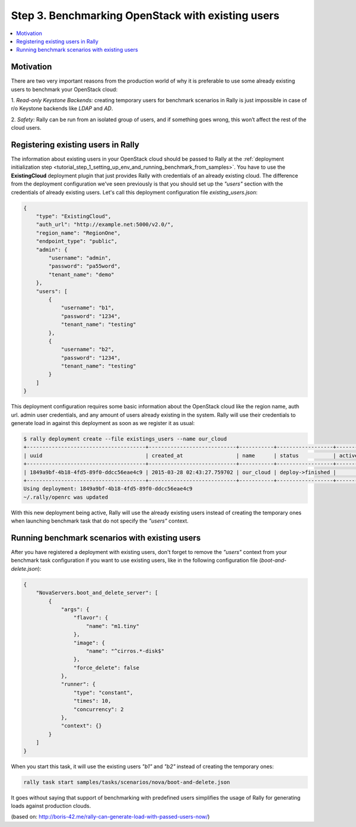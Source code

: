 ..
      Copyright 2015 Mirantis Inc. All Rights Reserved.

      Licensed under the Apache License, Version 2.0 (the "License"); you may
      not use this file except in compliance with the License. You may obtain
      a copy of the License at

          http://www.apache.org/licenses/LICENSE-2.0

      Unless required by applicable law or agreed to in writing, software
      distributed under the License is distributed on an "AS IS" BASIS, WITHOUT
      WARRANTIES OR CONDITIONS OF ANY KIND, either express or implied. See the
      License for the specific language governing permissions and limitations
      under the License.

.. _tutorial_step_3_benchmarking_with_existing_users:

Step 3. Benchmarking OpenStack with existing users
==================================================

.. contents::
   :local:

Motivation
----------

There are two very important reasons from the production world of why it is
preferable to use some already existing users to benchmark your OpenStack
cloud:

1. *Read-only Keystone Backends:* creating temporary users for benchmark
scenarios in Rally is just impossible in case of r/o Keystone backends like
*LDAP* and *AD*.

2. *Safety:* Rally can be run from an isolated group of users, and if something
goes wrong, this won’t affect the rest of the cloud users.


Registering existing users in Rally
-----------------------------------

The information about existing users in your OpenStack cloud should be passed
to Rally at the
:ref:`deployment initialization step <tutorial_step_1_setting_up_env_and_running_benchmark_from_samples>`.
You have to use the **ExistingCloud** deployment plugin that just provides
Rally with credentials of an already existing cloud. The difference from the
deployment configuration we've seen previously is that you should set up the
*"users"* section with the credentials of already existing users. Let's call
this deployment configuration file *existing_users.json*:

.. code-block:: json

    {
        "type": "ExistingCloud",
        "auth_url": "http://example.net:5000/v2.0/",
        "region_name": "RegionOne",
        "endpoint_type": "public",
        "admin": {
            "username": "admin",
            "password": "pa55word",
            "tenant_name": "demo"
        },
        "users": [
            {
                "username": "b1",
                "password": "1234",
                "tenant_name": "testing"
            },
            {
                "username": "b2",
                "password": "1234",
                "tenant_name": "testing"
            }
        ]
    }

This deployment configuration requires some basic information about the
OpenStack cloud like the region name, auth url. admin user credentials, and any
amount of users already existing in the system. Rally will use their
credentials to generate load in against this deployment as soon as we register
it as usual:

.. code-block:: console

    $ rally deployment create --file existings_users --name our_cloud
    +--------------------------------------+----------------------------+-----------+------------------+--------+
    | uuid                                 | created_at                 | name      | status           | active |
    +--------------------------------------+----------------------------+-----------+------------------+--------+
    | 1849a9bf-4b18-4fd5-89f0-ddcc56eae4c9 | 2015-03-28 02:43:27.759702 | our_cloud | deploy->finished |        |
    +--------------------------------------+----------------------------+-----------+------------------+--------+
    Using deployment: 1849a9bf-4b18-4fd5-89f0-ddcc56eae4c9
    ~/.rally/openrc was updated

With this new deployment being active, Rally will use the already existing
users instead of creating the temporary ones when launching benchmark task
that do not specify the *"users"* context.


Running benchmark scenarios with existing users
-----------------------------------------------

After you have registered a deployment with existing users, don't forget to
remove the *"users"* context from your benchmark task configuration if you want
to use existing users, like in the following configuration file
(*boot-and-delete.json*):


.. code-block:: json

    {
        "NovaServers.boot_and_delete_server": [
            {
                "args": {
                    "flavor": {
                        "name": "m1.tiny"
                    },
                    "image": {
                        "name": "^cirros.*-disk$"
                    },
                    "force_delete": false
                },
                "runner": {
                    "type": "constant",
                    "times": 10,
                    "concurrency": 2
                },
                "context": {}
            }
        ]
    }

When you start this task, it will use the existing users *"b1"* and *"b2"*
instead of creating the temporary ones:

.. code-block:: bash

    rally task start samples/tasks/scenarios/nova/boot-and-delete.json

It goes without saying that support of benchmarking with predefined users
simplifies the usage of Rally for generating loads against production clouds.

(based on: http://boris-42.me/rally-can-generate-load-with-passed-users-now/)
